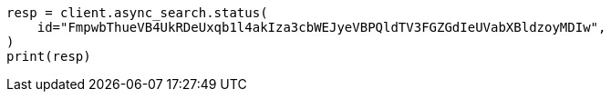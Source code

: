 // This file is autogenerated, DO NOT EDIT
// search/search-your-data/search-across-clusters.asciidoc:742

[source, python]
----
resp = client.async_search.status(
    id="FmpwbThueVB4UkRDeUxqb1l4akIza3cbWEJyeVBPQldTV3FGZGdIeUVabXBldzoyMDIw",
)
print(resp)
----
